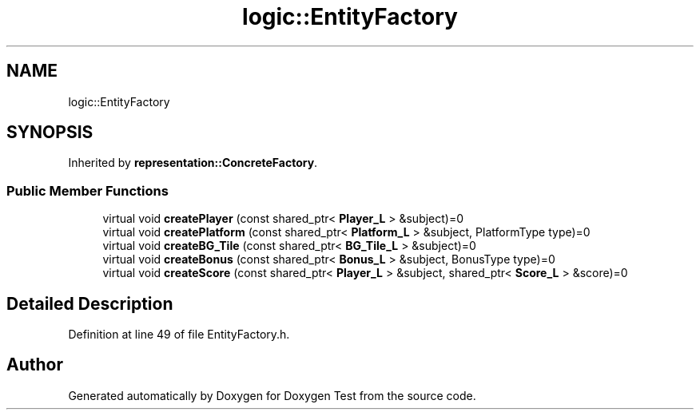 .TH "logic::EntityFactory" 3 "Mon Jan 10 2022" "Doxygen Test" \" -*- nroff -*-
.ad l
.nh
.SH NAME
logic::EntityFactory
.SH SYNOPSIS
.br
.PP
.PP
Inherited by \fBrepresentation::ConcreteFactory\fP\&.
.SS "Public Member Functions"

.in +1c
.ti -1c
.RI "virtual void \fBcreatePlayer\fP (const shared_ptr< \fBPlayer_L\fP > &subject)=0"
.br
.ti -1c
.RI "virtual void \fBcreatePlatform\fP (const shared_ptr< \fBPlatform_L\fP > &subject, PlatformType type)=0"
.br
.ti -1c
.RI "virtual void \fBcreateBG_Tile\fP (const shared_ptr< \fBBG_Tile_L\fP > &subject)=0"
.br
.ti -1c
.RI "virtual void \fBcreateBonus\fP (const shared_ptr< \fBBonus_L\fP > &subject, BonusType type)=0"
.br
.ti -1c
.RI "virtual void \fBcreateScore\fP (const shared_ptr< \fBPlayer_L\fP > &subject, shared_ptr< \fBScore_L\fP > &score)=0"
.br
.in -1c
.SH "Detailed Description"
.PP 
Definition at line 49 of file EntityFactory\&.h\&.

.SH "Author"
.PP 
Generated automatically by Doxygen for Doxygen Test from the source code\&.
